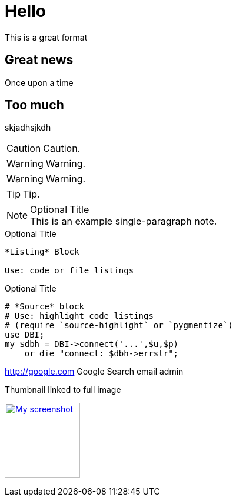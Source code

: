 = Hello

This is a great format

== Great news

Once upon a time

== Too much
skjadhsjkdh

CAUTION: Caution.

WARNING: Warning.

WARNING: Warning.


TIP: Tip.


.Optional Title
[NOTE]
This is an example
single-paragraph note.

.Optional Title
----
*Listing* Block

Use: code or file listings
----


.Optional Title
[source,perl]
----
# *Source* block
# Use: highlight code listings
# (require `source-highlight` or `pygmentize`)
use DBI;
my $dbh = DBI->connect('...',$u,$p)
    or die "connect: $dbh->errstr";
----



http://google.com Google Search email admin

.Thumbnail linked to full image
image:http://www.parksbrothers.com/wp-content/uploads/Corn.jpg[
"My screenshot",width=128,
link="http://www.parksbrothers.com/wp-content/uploads/Corn.jpg"]
